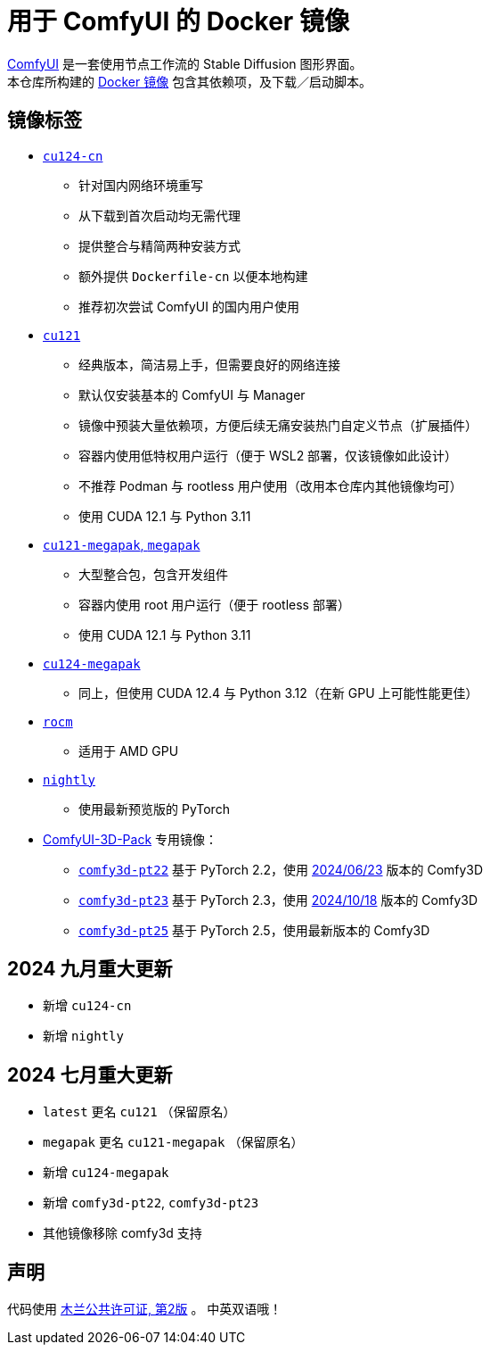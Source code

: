 # 用于 ComfyUI 的 Docker 镜像

https://github.com/comfyanonymous/ComfyUI[ComfyUI]
是一套使用节点工作流的 Stable Diffusion 图形界面。 +
本仓库所构建的
https://hub.docker.com/r/yanwk/comfyui-boot[Docker 镜像]
包含其依赖项，及下载／启动脚本。


## 镜像标签

* link:cu124-cn/README.adoc[`cu124-cn`]

** 针对国内网络环境重写
** 从下载到首次启动均无需代理
** 提供整合与精简两种安装方式
** 额外提供 `Dockerfile-cn` 以便本地构建
** 推荐初次尝试 ComfyUI 的国内用户使用

* link:cu121/README.zh.adoc[`cu121`]

** 经典版本，简洁易上手，但需要良好的网络连接
** 默认仅安装基本的 ComfyUI 与 Manager
** 镜像中预装大量依赖项，方便后续无痛安装热门自定义节点（扩展插件）
** 容器内使用低特权用户运行（便于 WSL2 部署，仅该镜像如此设计）
** 不推荐 Podman 与 rootless 用户使用（改用本仓库内其他镜像均可）
** 使用 CUDA 12.1 与 Python 3.11

* link:cu121-megapak/README.zh.adoc[`cu121-megapak`, `megapak`]

** 大型整合包，包含开发组件
** 容器内使用 root 用户运行（便于 rootless 部署）
** 使用 CUDA 12.1 与 Python 3.11

* link:cu124-megapak/README.zh.adoc[`cu124-megapak`]

** 同上，但使用 CUDA 12.4 与 Python 3.12（在新 GPU 上可能性能更佳）

* link:rocm/README.zh.adoc[`rocm`]

** 适用于 AMD GPU

* link:nightly/README.adoc[`nightly`]

** 使用最新预览版的 PyTorch

* https://github.com/MrForExample/ComfyUI-3D-Pack[ComfyUI-3D-Pack] 专用镜像：

** link:comfy3d-pt22/README.zh.adoc[`comfy3d-pt22`]
基于 PyTorch 2.2，使用
https://github.com/MrForExample/ComfyUI-3D-Pack/tree/3b4e715939376634c68aa4c1c7d4ea4a8665c098[2024/06/23]
版本的 Comfy3D

** link:comfy3d-pt23/README.zh.adoc[`comfy3d-pt23`]
基于 PyTorch 2.3，使用
https://github.com/MrForExample/ComfyUI-3D-Pack/tree/bdc5e3029ed96d9fa25e651e12fce1553a4422c4[2024/10/18]
版本的 Comfy3D

** link:comfy3d-pt25/README.zh.adoc[`comfy3d-pt25`]
基于 PyTorch 2.5，使用最新版本的 Comfy3D


## 2024 九月重大更新

* 新增 `cu124-cn`
* 新增 `nightly`

## 2024 七月重大更新

* `latest` 更名 `cu121` （保留原名）
* `megapak` 更名  `cu121-megapak` （保留原名）
* 新增 `cu124-megapak`
* 新增 `comfy3d-pt22`, `comfy3d-pt23`
* 其他镜像移除 comfy3d 支持


## 声明

代码使用
link:LICENSE[木兰公共许可证, 第2版] 。
中英双语哦！
